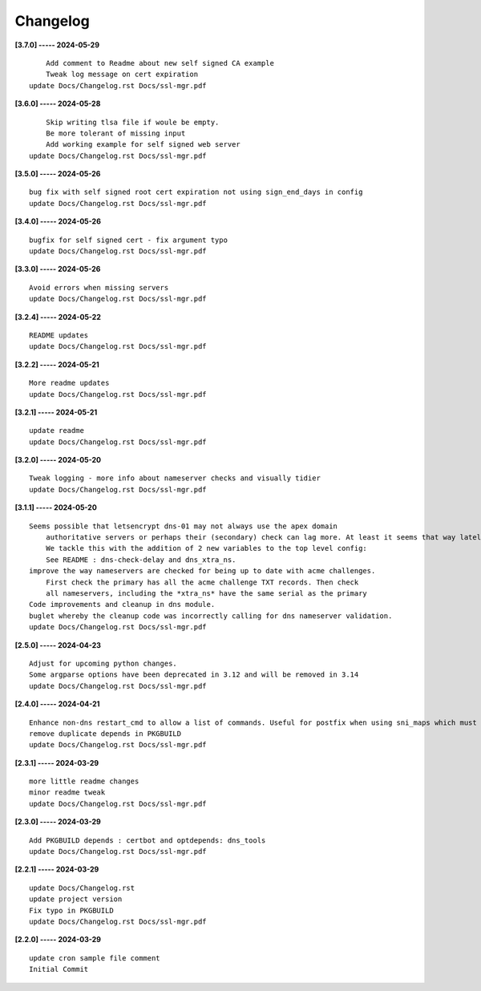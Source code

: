 Changelog
=========

**[3.7.0] ----- 2024-05-29** ::

	        Add comment to Readme about new self signed CA example
	        Tweak log message on cert expiration
	    update Docs/Changelog.rst Docs/ssl-mgr.pdf


**[3.6.0] ----- 2024-05-28** ::

	        Skip writing tlsa file if woule be empty.
	        Be more tolerant of missing input
	        Add working example for self signed web server
	    update Docs/Changelog.rst Docs/ssl-mgr.pdf


**[3.5.0] ----- 2024-05-26** ::

	    bug fix with self signed root cert expiration not using sign_end_days in config
	    update Docs/Changelog.rst Docs/ssl-mgr.pdf


**[3.4.0] ----- 2024-05-26** ::

	    bugfix for self signed cert - fix argument typo
	    update Docs/Changelog.rst Docs/ssl-mgr.pdf


**[3.3.0] ----- 2024-05-26** ::

	    Avoid errors when missing servers
	    update Docs/Changelog.rst Docs/ssl-mgr.pdf


**[3.2.4] ----- 2024-05-22** ::

	    README updates
	    update Docs/Changelog.rst Docs/ssl-mgr.pdf


**[3.2.2] ----- 2024-05-21** ::

	    More readme updates
	    update Docs/Changelog.rst Docs/ssl-mgr.pdf


**[3.2.1] ----- 2024-05-21** ::

	    update readme
	    update Docs/Changelog.rst Docs/ssl-mgr.pdf


**[3.2.0] ----- 2024-05-20** ::

	    Tweak logging - more info about nameserver checks and visually tidier
	    update Docs/Changelog.rst Docs/ssl-mgr.pdf


**[3.1.1] ----- 2024-05-20** ::

	    Seems possible that letsencrypt dns-01 may not always use the apex domain
	        authoritative servers or perhaps their (secondary) check can lag more. At least it seems that way lately.
	        We tackle this with the addition of 2 new variables to the top level config:
	        See README : dns-check-delay and dns_xtra_ns.
	    improve the way nameservers are checked for being up to date with acme challenges.
	        First check the primary has all the acme challenge TXT records. Then check
	        all nameservers, including the *xtra_ns* have the same serial as the primary
	    Code improvements and cleanup in dns module.
	    buglet whereby the cleanup code was incorrectly calling for dns nameserver validation.
	    update Docs/Changelog.rst Docs/ssl-mgr.pdf


**[2.5.0] ----- 2024-04-23** ::

	    Adjust for upcoming python changes.
	    Some argparse options have been deprecated in 3.12 and will be removed in 3.14
	    update Docs/Changelog.rst Docs/ssl-mgr.pdf


**[2.4.0] ----- 2024-04-21** ::

	    Enhance non-dns restart_cmd to allow a list of commands. Useful for postfix when using sni_maps which must be rebuilt to get new certificates
	    remove duplicate depends in PKGBUILD
	    update Docs/Changelog.rst Docs/ssl-mgr.pdf


**[2.3.1] ----- 2024-03-29** ::

	    more little readme changes
	    minor readme tweak
	    update Docs/Changelog.rst Docs/ssl-mgr.pdf


**[2.3.0] ----- 2024-03-29** ::

	    Add PKGBUILD depends : certbot and optdepends: dns_tools
	    update Docs/Changelog.rst Docs/ssl-mgr.pdf


**[2.2.1] ----- 2024-03-29** ::

	    update Docs/Changelog.rst
	    update project version
	    Fix typo in PKGBUILD
	    update Docs/Changelog.rst Docs/ssl-mgr.pdf


**[2.2.0] ----- 2024-03-29** ::

	    update cron sample file comment
	    Initial Commit


